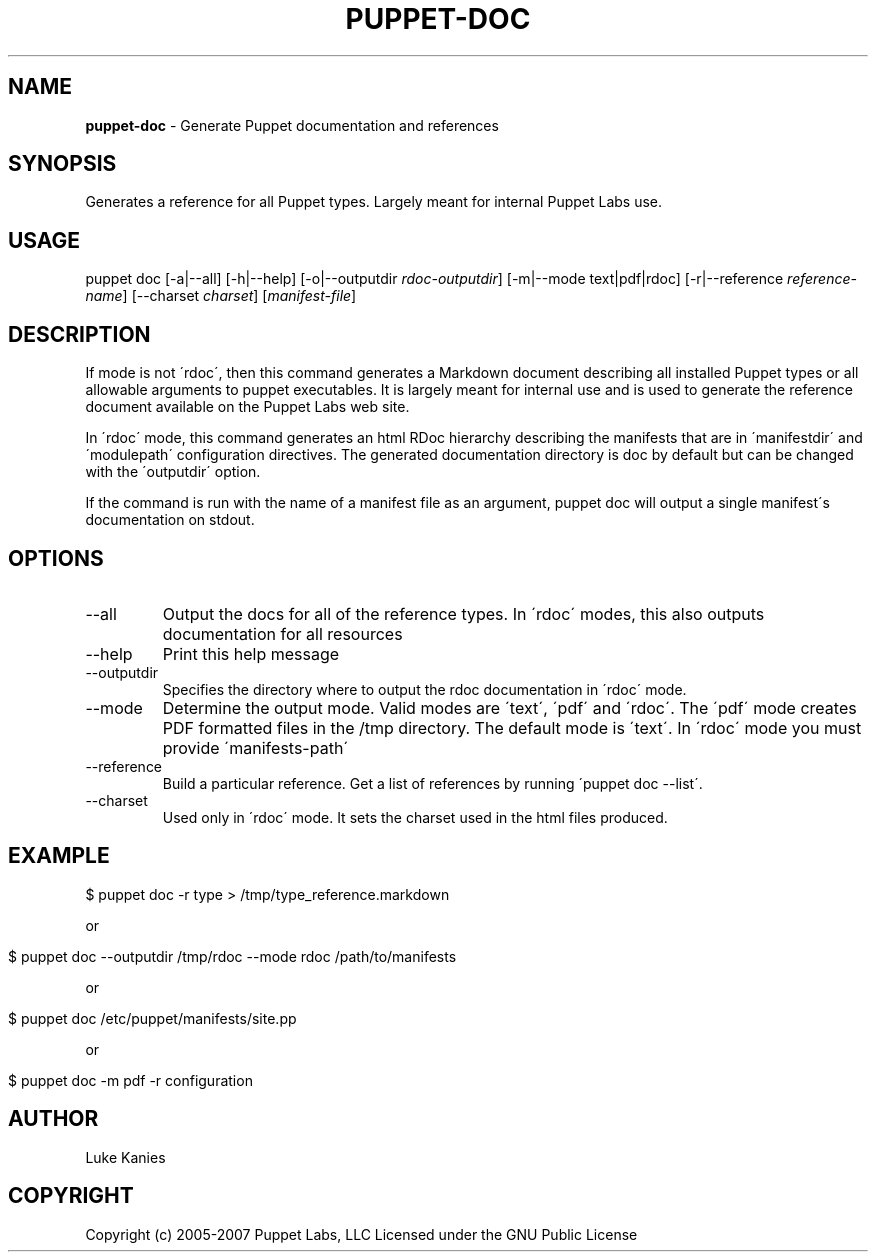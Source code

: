 .\" generated with Ronn/v0.7.3
.\" http://github.com/rtomayko/ronn/tree/0.7.3
.
.TH "PUPPET\-DOC" "8" "February 2011" "Puppet Labs, LLC" "Puppet manual"
.
.SH "NAME"
\fBpuppet\-doc\fR \- Generate Puppet documentation and references
.
.SH "SYNOPSIS"
Generates a reference for all Puppet types\. Largely meant for internal Puppet Labs use\.
.
.SH "USAGE"
puppet doc [\-a|\-\-all] [\-h|\-\-help] [\-o|\-\-outputdir \fIrdoc\-outputdir\fR] [\-m|\-\-mode text|pdf|rdoc] [\-r|\-\-reference \fIreference\-name\fR] [\-\-charset \fIcharset\fR] [\fImanifest\-file\fR]
.
.SH "DESCRIPTION"
If mode is not \'rdoc\', then this command generates a Markdown document describing all installed Puppet types or all allowable arguments to puppet executables\. It is largely meant for internal use and is used to generate the reference document available on the Puppet Labs web site\.
.
.P
In \'rdoc\' mode, this command generates an html RDoc hierarchy describing the manifests that are in \'manifestdir\' and \'modulepath\' configuration directives\. The generated documentation directory is doc by default but can be changed with the \'outputdir\' option\.
.
.P
If the command is run with the name of a manifest file as an argument, puppet doc will output a single manifest\'s documentation on stdout\.
.
.SH "OPTIONS"
.
.TP
\-\-all
Output the docs for all of the reference types\. In \'rdoc\' modes, this also outputs documentation for all resources
.
.TP
\-\-help
Print this help message
.
.TP
\-\-outputdir
Specifies the directory where to output the rdoc documentation in \'rdoc\' mode\.
.
.TP
\-\-mode
Determine the output mode\. Valid modes are \'text\', \'pdf\' and \'rdoc\'\. The \'pdf\' mode creates PDF formatted files in the /tmp directory\. The default mode is \'text\'\. In \'rdoc\' mode you must provide \'manifests\-path\'
.
.TP
\-\-reference
Build a particular reference\. Get a list of references by running \'puppet doc \-\-list\'\.
.
.TP
\-\-charset
Used only in \'rdoc\' mode\. It sets the charset used in the html files produced\.
.
.SH "EXAMPLE"
.
.nf

$ puppet doc \-r type > /tmp/type_reference\.markdown
.
.fi
.
.P
or
.
.IP "" 4
.
.nf

$ puppet doc \-\-outputdir /tmp/rdoc \-\-mode rdoc /path/to/manifests
.
.fi
.
.IP "" 0
.
.P
or
.
.IP "" 4
.
.nf

$ puppet doc /etc/puppet/manifests/site\.pp
.
.fi
.
.IP "" 0
.
.P
or
.
.IP "" 4
.
.nf

$ puppet doc \-m pdf \-r configuration
.
.fi
.
.IP "" 0
.
.SH "AUTHOR"
Luke Kanies
.
.SH "COPYRIGHT"
Copyright (c) 2005\-2007 Puppet Labs, LLC Licensed under the GNU Public License
